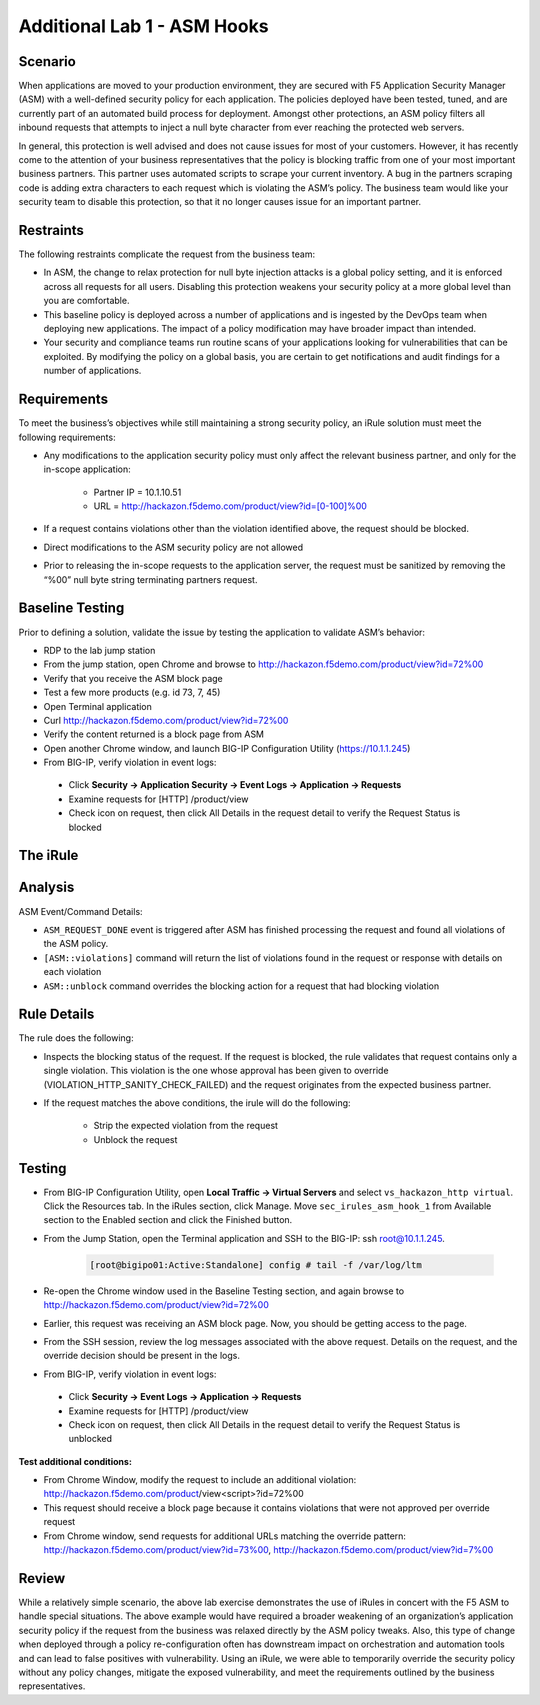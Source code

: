 Additional Lab 1 - ASM Hooks
-----------------


Scenario
~~~~~~~~~

When applications are moved to your production environment, they are secured with F5 Application Security Manager (ASM) with a well-defined security policy for each application.  The policies deployed have been tested, tuned, and are currently part of an automated build process for deployment.  Amongst other protections, an ASM policy filters all inbound requests that attempts to inject a null byte character from ever reaching the protected web servers.  

In general, this protection is well advised and does not cause issues for most of your customers.  However, it has recently come to the attention of your business representatives that the policy is blocking traffic from one of your most important business partners.  This partner uses automated scripts to scrape your current inventory.  A bug in the partners scraping code is adding extra characters to each request which is violating the ASM’s policy.  The business team would like your security team to disable this protection, so that it no longer causes issue for an important partner.  


Restraints
~~~~~~~~~~~

The following restraints complicate the request from the business team:

- In ASM, the change to relax protection for null byte injection attacks is a global policy setting, and it is enforced across all requests for all users.  Disabling this protection weakens your security policy at a more global level than you are comfortable.
- This baseline policy is deployed across a number of applications and is ingested by the DevOps team when deploying new applications.  The impact of a policy modification may have broader impact than intended.
- Your security and compliance teams run routine scans of your applications looking for vulnerabilities that can be exploited.  By modifying the policy on a global basis, you are certain to get notifications and audit findings for a number of applications.  


Requirements
~~~~~~~~~~~~~

To meet the business’s objectives while still maintaining a strong security policy, an iRule solution must meet the following requirements:

- Any modifications to the application security policy must only affect the relevant business partner, and only for the in-scope application:
 
   - Partner IP = 10.1.10.51
   - URL = http://hackazon.f5demo.com/product/view?id=[0-100]%00

- If a request contains violations other than the violation identified above, the request should be blocked.
- Direct modifications to the ASM security policy are not allowed
- Prior to releasing the in-scope requests to the application server, the request must be sanitized by removing the “%00” null byte string terminating partners request.

Baseline Testing
~~~~~~~~~~~~~~~~~

Prior to defining a solution, validate the issue by testing the application to validate ASM’s behavior:

- RDP to the lab jump station 
- From the jump station, open Chrome and browse to http://hackazon.f5demo.com/product/view?id=72%00
- Verify that you receive the ASM block page
- Test a few more products (e.g. id 73, 7, 45)
- Open Terminal application
- Curl http://hackazon.f5demo.com/product/view?id=72%00
- Verify the content returned is a block page from ASM

- Open another Chrome window, and launch BIG-IP Configuration Utility (https://10.1.1.245)
- From BIG-IP, verify violation in event logs:

 - Click **Security -> Application Security -> Event Logs -> Application -> Requests**
 - Examine requests for [HTTP] /product/view
 - Check icon on request, then click All Details in the request detail to verify the Request Status is blocked


The iRule
~~~~~~~~~~


.. code-block:: tcl 
   :linenos:

   when ASM_REQUEST_DONE {
      set asm1_debug_verb 1
      set asm1_debug 1
    
      if { [ASM::status] equals "blocked" } {
        
         if { $asm1_debug_verb } { 
            log local0. "Violation count: [ASM::violation count] "
            log local0. "Violation names: [ASM::violation names] "
            log local0. "Violation attack types: [ASM::violation attack_types] "
            log local0. "Violation details: [ASM::violation details] "
        }
        
         if { [ASM::violation count] <= 1 } {
         # Allow only if this request only violates a specific element of the policy 
            if { [lindex [ASM::violation names] 0] equals "VIOLATION_HTTP_SANITY_CHECK_FAILED" } { 
               if {$asm1_debug} {
                  log local0. "ASM_OVERRIDE: HTTP Request Blocked by ASM with SANITY CHECK VIOLATION, URI = [HTTP::uri] "
               }
               if { [HTTP::uri] starts_with "/product/view?id" && [HTTP::uri] ends_with "%00" } {
                  if { $asm1_debug } {
                     log local0. "ASM_OVERRIDE: URI Request pattern matches override request"
                  }  
                    
                  if { [ASM::client_ip] equals "10.1.10.51" } {
                     if { $asm1_debug } {
                        log local0. "ASM_OVERRIDE: Partner IP: [ASM::client_ip] matches override request" 
                     }
                     #we have a request that matches the OVERRIDE request, override and modify
                        set new_uri [string trimright [HTTP::uri] "%00"]
                        HTTP::uri $new_uri
                        ASM::unblock
                        if { $asm1_debug } {
                           log local0. "ASM_OVERRIDE: Modified request URI, new uri = [HTTP::uri]"
                           log local0. "ASM_OVERRIDE: Unblocking request and releasing to server"
                        }
                   }
               }    
           }
        }
         else {
            if { $asm1_debug } {
               log local0. "ASM:OVERRIDE: Request contains multiple violations, will not override sec policy"
            }
         }
      }
   }


Analysis
~~~~~~~~~

ASM Event/Command Details:

- ``ASM_REQUEST_DONE`` event is triggered after ASM has finished processing the request and found all violations of the ASM policy.
- ``[ASM::violations]`` command will return the list of violations found in the request or response with details on each violation
- ``ASM::unblock`` command overrides the blocking action for a request that had blocking violation

Rule Details
~~~~~~~~~~~~~

The rule does the following:

- Inspects the blocking status of the request.  If the request is blocked, the rule validates that request contains only a single violation. This violation is the one whose approval has been given to override (VIOLATION_HTTP_SANITY_CHECK_FAILED) and the request originates from the expected business partner.
- If the request matches the above conditions, the irule will do the following: 
 
   - Strip the expected violation from the request
   - Unblock the request


Testing
~~~~~~~~

- From BIG-IP Configuration Utility, open **Local Traffic -> Virtual Servers** and select ``vs_hackazon_http virtual``. Click the Resources tab. In the iRules section, click Manage.  Move ``sec_irules_asm_hook_1`` from Available section to the Enabled section and click the Finished button.
- From the Jump Station, open the Terminal application and SSH to the BIG-IP: ssh root@10.1.1.245.

   .. code-block:: console
      
      [root@bigipo01:Active:Standalone] config # tail -f /var/log/ltm

- Re-open the Chrome window used in the Baseline Testing section, and again browse to http://hackazon.f5demo.com/product/view?id=72%00  
 
- Earlier, this request was receiving an ASM block page.  Now, you should be getting access to the page.

- From the SSH session, review the log messages associated with the above request.  Details on the request, and the override decision should be present in the logs.
- From BIG-IP, verify violation in event logs:
 
 - Click **Security -> Event Logs -> Application -> Requests**
 - Examine requests for [HTTP] /product/view
 - Check icon on request, then click All Details in the request detail to verify the Request Status is unblocked

**Test additional conditions:**
   
- From Chrome Window, modify the request to include an additional violation: http://hackazon.f5demo.com/product/view<script>?id=72%00

- This request should receive a block page because it contains violations that were not approved per override request

- From Chrome window, send requests for additional URLs matching the override pattern: http://hackazon.f5demo.com/product/view?id=73%00, http://hackazon.f5demo.com/product/view?id=7%00


Review
~~~~~~~

While a relatively simple scenario, the above lab exercise demonstrates the use of iRules in concert with the F5 ASM to handle special situations. The above example would have required a broader weakening of an organization’s application security policy if the request from the business was relaxed directly by the ASM policy tweaks.  Also, this type of change when deployed through a policy re-configuration often has downstream impact on orchestration and automation tools and can lead to false positives with vulnerability.  Using an iRule, we were able to temporarily override the security policy without any policy changes, mitigate the exposed vulnerability, and meet the requirements outlined by the business representatives.

